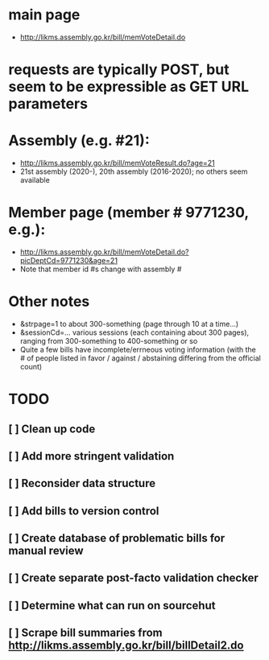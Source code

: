 * main page
- http://likms.assembly.go.kr/bill/memVoteDetail.do

* requests are typically POST, but seem to be expressible as GET URL parameters

* Assembly (e.g. #21):
- http://likms.assembly.go.kr/bill/memVoteResult.do?age=21
- 21st assembly (2020-), 20th assembly (2016-2020); no others seem available


* Member page (member # 9771230, e.g.):
- http://likms.assembly.go.kr/bill/memVoteDetail.do?picDeptCd=9771230&age=21
- Note that member id #s change with assembly #

* Other notes
- &strpage=1 to about 300-something (page through 10 at a time...)
- &sessionCd=... various sessions (each containing about 300 pages), ranging from 300-something to 400-something or so
- Quite a few bills have incomplete/errneous voting information (with the #
  of people listed in favor / against / abstaining differing from the
  official count)

* TODO
** [ ] Clean up code
** [ ] Add more stringent validation
** [ ] Reconsider data structure
** [ ] Add bills to version control
** [ ] Create database of problematic bills for manual review
** [ ] Create separate post-facto validation checker
** [ ] Determine what can run on sourcehut
** [ ] Scrape bill summaries from http://likms.assembly.go.kr/bill/billDetail2.do
